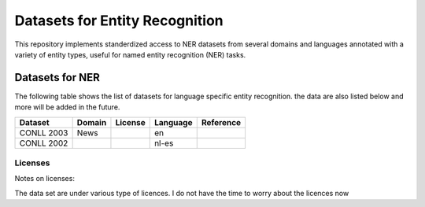 ===============================
Datasets for Entity Recognition
===============================

This repository implements standerdized access to NER datasets from several domains and languages
annotated with a variety of entity types, useful for named entity recognition (NER) tasks.


Datasets for NER
----------------

.. |check| unicode:: 0x2714

The following table shows the list of datasets for language  specific entity recognition.
the data are also listed below and more will be added in the future.

============== =============== ======================= =============================== ==================================
Dataset         Domain            License                             Language                   Reference
============== =============== ======================= =============================== ==================================
CONLL 2003      News                                                 en
CONLL 2002                                                          nl-es
============== =============== ======================= =============================== ==================================

Licenses
========

Notes on licenses:


The data set are under various type of licences.
I do not have the time to worry about the licences now



